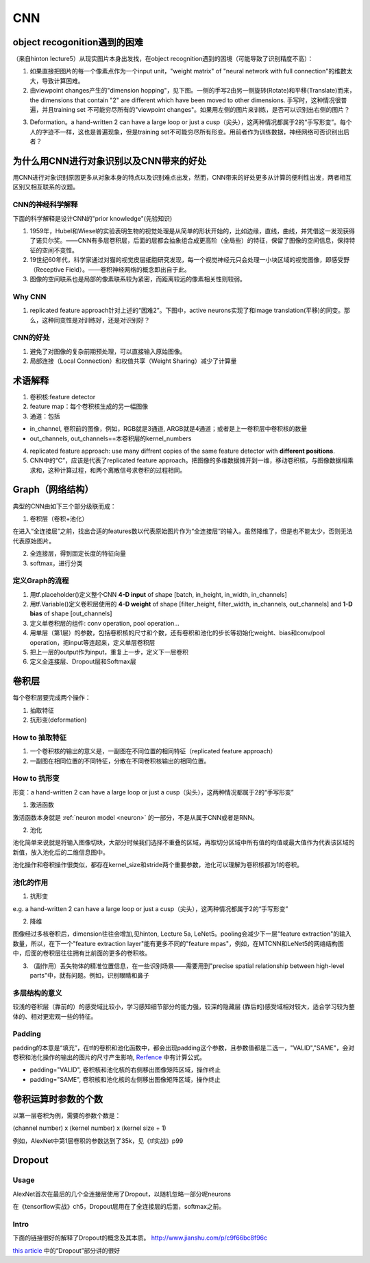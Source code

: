 CNN
=====
object recogonition遇到的困难
-------------------------------
（来自hinton lecture5）从现实图片本身出发找，在object recognition遇到的困境（可能导致了识别精度不高）：

1. 如果直接把图片的每一个像素点作为一个input unit，"weight matrix" of "neural network with full connection"的维数太大，导致计算困难。

2. 由viewpoint changes产生的"dimension hopping"，见下图。一侧的手写2由另一侧旋转(Rotate)和平移(Translate)而来，the dimensions that contain "2" are different which have been moved to other dimensions. 手写时，这种情况很普遍，并且training set 不可能穷尽所有的"viewpoint changes"。如果用左侧的图片来训练，是否可以识别出右侧的图片？

.. image:: img/cnn-viewpoint.png

3. Deformation。a hand-written 2 can have a large loop or just a cusp（尖头），这两种情况都属于2的“手写形变”。每个人的字迹不一样，这也是普遍现象，但是training set不可能穷尽所有形变。用前者作为训练数据，神经网络可否识别出后者？

为什么用CNN进行对象识别以及CNN带来的好处
----------------------------------------------
用CNN进行对象识别原因更多从对象本身的特点以及识别难点出发，然而，CNN带来的好处更多从计算的便利性出发，两者相互区别又相互联系的议题。

CNN的神经科学解释
^^^^^^^^^^^^^^^^^^^^
下面的科学解释是设计CNN的"prior knowledge"(先验知识)

1. 1959年，Hubel和Wiesel的实验表明生物的视觉处理是从简单的形状开始的，比如边缘，直线，曲线，并凭借这一发现获得了诺贝尔奖。——CNN有多层卷积层，后面的层都会抽象组合成更高阶（全局些）的特征，保留了图像的空间信息，保持特征的空间不变性。

2. 19世纪60年代，科学家通过对猫的视觉皮层细胞研究发现，每一个视觉神经元只会处理一小块区域的视觉图像，即感受野（Receptive Field）。——卷积神经网络的概念即出自于此。

3. 图像的空间联系也是局部的像素联系较为紧密，而距离较远的像素相关性则较弱。

Why CNN
^^^^^^^^^^
1. replicated feature approach针对上述的“困难2”。下图中，active neurons实现了和image translation(平移)的同变。那么，这种同变性是对训练好，还是对识别好？

.. image:: img/cnn-feature-detec.png

CNN的好处
^^^^^^^^^^^^^^^
1. 避免了对图像的复杂前期预处理，可以直接输入原始图像。
2. 局部连接（Local Connection）和权值共享（Weight Sharing）减少了计算量

.. _component_of_a_convoluntional_layer:

术语解释
-------------
1. 卷积核:feature detector
2. feature map：每个卷积核生成的另一幅图像
3. 通道：包括

- in_channel, 卷积前的图像，例如，RGB就是3通道, ARGB就是4通道；或者是上一卷积层中卷积核的数量
- out_channels, out_channels==本卷积层的kernel_numbers

4. replicated feature approach: use many diffrent copies of the same feature detector with **different positions**.
5. CNN中的“C”，应该是代表了replicated feature approach。把图像的多维数据摊开到一维，移动卷积核，与图像数据相乘求和，这种计算过程，和两个离散信号求卷积的过程相同。

Graph（网络结构）
--------------------
典型的CNN由如下三个部分级联而成：

1. 卷积层（卷积+池化）

在进入“全连接层”之前，找出合适的features数以代表原始图片作为“全连接层”的输入。虽然降维了，但是也不能太少，否则无法代表原始图片。

2. 全连接层，得到固定长度的特征向量
3. softmax，进行分类

定义Graph的流程
^^^^^^^^^^^^^^^^^^
1. 用tf.placeholder()定义整个CNN **4-D input** of shape [batch, in_height, in_width, in_channels]
2. 用tf.Variable()定义卷积层使用的 **4-D weight** of shape [filter_height, filter_width, in_channels, out_channels] and **1-D bias** of shape [out_channels]
#. 定义单卷积层的组件: conv operation, pool operation...
#. 用单层（第1层）的参数，包括卷积核的尺寸和个数，还有卷积和池化的步长等初始化weight、bias和conv/pool operation，把input等连起来，定义单层卷积层
#. 把上一层的output作为input，重复上一步，定义下一层卷积
#. 定义全连接层、Dropout层和Softmax层

卷积层
-------
每个卷积层要完成两个操作：

1. 抽取特征
2. 抗形变(deformation)

How to 抽取特征
^^^^^^^^^^^^^^^^
1. 一个卷积核的输出的意义是，一副图在不同位置的相同特征（replicated feature approach）
2. 一副图在相同位置的不同特征，分散在不同卷积核输出的相同位置。

How to 抗形变
^^^^^^^^^^^^^^^^

形变：a hand-written 2 can have a large loop or just a cusp（尖头），这两种情况都属于2的“手写形变”

1. 激活函数

激活函数本身就是 :ref:`neuron model <neuron>` 的一部分，不是从属于CNN或者是RNN。

2. 池化

池化简单来说就是将输入图像切块，大部分时候我们选择不重叠的区域，再取切分区域中所有值的均值或最大值作为代表该区域的新值，放入池化后的二维信息图中。

池化操作和卷积操作很类似，都存在kernel_size和stride两个重要参数，池化可以理解为卷积核都为1的卷积。

池化的作用
^^^^^^^^^^
1. 抗形变

e.g. a hand-written 2 can have a large loop or just a cusp（尖头），这两种情况都属于2的“手写形变”

2. 降维

图像经过多核卷积后，dimension往往会增加,见hinton, Lecture 5a, LeNet5。pooling会减少下一层"feature extraction"的输入数量，所以，在下一个"feature extraction layer"能有更多不同的"feature mpas"，例如，在MTCNN和LeNet5的网络结构图中，后面的卷积层往往拥有比前面的更多的卷积核。

3. （副作用）丢失物体的精准位置信息，在一些识别场景——需要用到"precise spatial relationship between high-level parts"中，就有问题。例如，识别眼睛和鼻子

多层结构的意义
^^^^^^^^^^^^^^^^^^^^
较浅的卷积层（靠前的）的感受域比较小，学习感知细节部分的能力强，较深的隐藏层 (靠后的)感受域相对较大，适合学习较为整体的、相对更宏观一些的特征。

Padding
^^^^^^^^^
padding的本意是“填充”，在tf的卷积和池化函数中，都会出现padding这个参数，且参数值都是二选一，"VALID","SAME"，会对卷积和池化操作的输出的图片的尺寸产生影响, `Rerfence <http://blog.csdn.net/jasonzzj/article/details/53930074>`_ 中有计算公式。

- padding="VALID", 卷积核和池化核的右侧移出图像矩阵区域，操作终止
- padding="SAME", 卷积核和池化核的左侧移出图像矩阵区域，操作终止

卷积运算时参数的个数
----------------------
以第一层卷积为例，需要的参数个数是：

(channel number) x (kernel number) x (kernel size + 1)

例如，AlexNet中第1层卷积的参数达到了35k，见《tf实战》p99

.. _dropout:

Dropout
----------
Usage
^^^^^^^^
AlexNet首次在最后的几个全连接层使用了Dropout，以随机忽略一部分呢neurons

在《tensorflow实战》ch5，Dropout层用在了全连接层的后面，softmax之前。

Intro
^^^^^^^
下面的链接很好的解释了Dropout的概念及其本质。
http://www.jianshu.com/p/c9f66bc8f96c

`this article <http://blog.csdn.net/u012162613/article/details/44261657>`_ 中的“Dropout”部分讲的很好